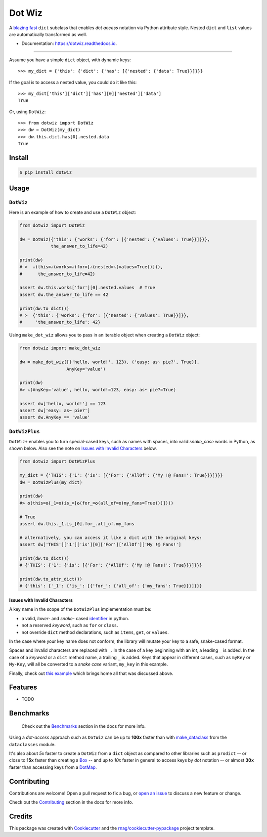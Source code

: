 =======
Dot Wiz
=======

.. image:: https://img.shields.io/pypi/v/dotwiz.svg
        :target: https://pypi.org/project/dotwiz

.. image:: https://img.shields.io/pypi/pyversions/dotwiz.svg
        :target: https://pypi.org/project/dotwiz

.. image:: https://codecov.io/gh/rnag/dotwiz/branch/main/graph/badge.svg?token=J3YW230U8Z
        :target: https://codecov.io/gh/rnag/dotwiz

.. image:: https://github.com/rnag/dotwiz/actions/workflows/dev.yml/badge.svg
        :target: https://github.com/rnag/dotwiz/actions/workflows/dev.yml

.. image:: https://pyup.io/repos/github/rnag/dotwiz/shield.svg
        :target: https://pyup.io/repos/github/rnag/dotwiz/
        :alt: Updates


A `blazing fast`_ ``dict`` subclass that enables *dot access* notation via Python
attribute style. Nested ``dict`` and ``list`` values are automatically
transformed as well.

* Documentation: https://dotwiz.readthedocs.io.

-------------------

Assume you have a simple ``dict`` object, with dynamic keys::

    >>> my_dict = {'this': {'dict': {'has': [{'nested': {'data': True}}]}}}

If the goal is to access a nested value, you could do it like this::

    >>> my_dict['this']['dict']['has'][0]['nested']['data']
    True

Or, using ``DotWiz``::

    >>> from dotwiz import DotWiz
    >>> dw = DotWiz(my_dict)
    >>> dw.this.dict.has[0].nested.data
    True

Install
-------

.. code-block:: console

    $ pip install dotwiz

Usage
-----

``DotWiz``
~~~~~~~~~~

Here is an example of how to create and use a ``DotWiz`` object:

.. code:: python3

    from dotwiz import DotWiz

    dw = DotWiz({'this': {'works': {'for': [{'nested': {'values': True}}]}}},
                the_answer_to_life=42)

    print(dw)
    # >  ✫(this=✫(works=✫(for=[✫(nested=✫(values=True))])),
    #      the_answer_to_life=42)

    assert dw.this.works['for'][0].nested.values  # True
    assert dw.the_answer_to_life == 42

    print(dw.to_dict())
    # >  {'this': {'works': {'for': [{'nested': {'values': True}}]}},
    #     'the_answer_to_life': 42}

Using ``make_dot_wiz`` allows you to pass in an iterable object when
creating a ``DotWiz`` object:

.. code:: python3

    from dotwiz import make_dot_wiz

    dw = make_dot_wiz([('hello, world!', 123), ('easy: as~ pie?', True)],
                      AnyKey='value')

    print(dw)
    #> ✫(AnyKey='value', hello, world!=123, easy: as~ pie?=True)

    assert dw['hello, world!'] == 123
    assert dw['easy: as~ pie?']
    assert dw.AnyKey == 'value'

``DotWizPlus``
~~~~~~~~~~~~~~

``DotWiz+`` enables you to turn special-cased keys, such as names with spaces,
into valid *snake_case* words in Python, as shown below. Also see the note
on `Issues with Invalid Characters`_ below.

.. code:: python3

    from dotwiz import DotWizPlus

    my_dict = {'THIS': {'1': {'is': [{'For': {'AllOf': {'My !@ Fans!': True}}}]}}}
    dw = DotWizPlus(my_dict)

    print(dw)
    #> ✪(this=✪(_1=✪(is_=[✪(for_=✪(all_of=✪(my_fans=True)))])))

    # True
    assert dw.this._1.is_[0].for_.all_of.my_fans

    # alternatively, you can access it like a dict with the original keys:
    assert dw['THIS']['1']['is'][0]['For']['AllOf']['My !@ Fans!']

    print(dw.to_dict())
    # {'THIS': {'1': {'is': [{'For': {'AllOf': {'My !@ Fans!': True}}}]}}}

    print(dw.to_attr_dict())
    # {'this': {'_1': {'is_': [{'for_': {'all_of': {'my_fans': True}}}]}}}

Issues with Invalid Characters
******************************

A key name in the scope of the ``DotWizPlus`` implementation must be:

* a valid, *lower-* and *snake-* cased `identifier`_ in python.
* not a reserved *keyword*, such as ``for`` or ``class``.
* not override ``dict`` method declarations, such as ``items``, ``get``, or ``values``.

In the case where your key name does not conform, the library will mutate
your key to a safe, snake-cased format.

Spaces and invalid characters are replaced with ``_``. In the case
of a key beginning with an *int*, a leading ``_`` is added.
In the case of a *keyword* or a ``dict`` method name, a trailing
``_`` is added. Keys that appear in different cases, such
as ``myKey`` or ``My-Key``, will all be converted to
a *snake case* variant, ``my_key`` in this example.

Finally, check out `this example`_ which brings home all
that was discussed above.

Features
--------

* TODO

Benchmarks
----------

    Check out the `Benchmarks`_ section in the docs for more info.

Using a *dot-access* approach such as ``DotWiz`` can be up
to **100x** faster than with `make_dataclass`_ from the ``dataclasses`` module.

It's also about *5x* faster to create a ``DotWiz`` from a ``dict`` object
as compared to other libraries such as ``prodict`` -- or close to **15x** faster
than creating a `Box`_ -- and up to *10x* faster in general to access keys
by *dot* notation -- or almost **30x** faster than accessing keys from a `DotMap`_.

Contributing
------------

Contributions are welcome! Open a pull request to fix a bug, or `open an issue`_
to discuss a new feature or change.

Check out the `Contributing`_ section in the docs for more info.

Credits
-------

This package was created with Cookiecutter_ and the `rnag/cookiecutter-pypackage`_ project template.

.. _blazing fast: https://dotwiz.readthedocs.io/en/latest/benchmarks.html#results
.. _Read The Docs: https://dotwiz.readthedocs.io
.. _Installation: https://dotwiz.readthedocs.io/en/latest/installation.html
.. _on PyPI: https://pypi.org/project/dotwiz/
.. _Issues with Invalid Characters: https://dotwiz.readthedocs.io/en/latest/#issues-with-invalid-characters
.. _identifier: https://www.askpython.com/python/python-identifiers-rules-best-practices
.. _this example: https://dotwiz.readthedocs.io/en/latest/usage.html#complete-example-with-dotwizplus
.. _make_dataclass: https://docs.python.org/3/library/dataclasses.html#dataclasses.make_dataclass
.. _Benchmarks: https://dotwiz.readthedocs.io/en/latest/benchmarks.html
.. _Box: https://github.com/cdgriffith/Box/wiki/Quick-Start
.. _DotMap: https://pypi.org/project/dotmap
.. _`Contributing`: https://dotwiz.readthedocs.io/en/latest/contributing.html
.. _`open an issue`: https://github.com/rnag/dotwiz/issues
.. _Cookiecutter: https://github.com/cookiecutter/cookiecutter
.. _`rnag/cookiecutter-pypackage`: https://github.com/rnag/cookiecutter-pypackage
